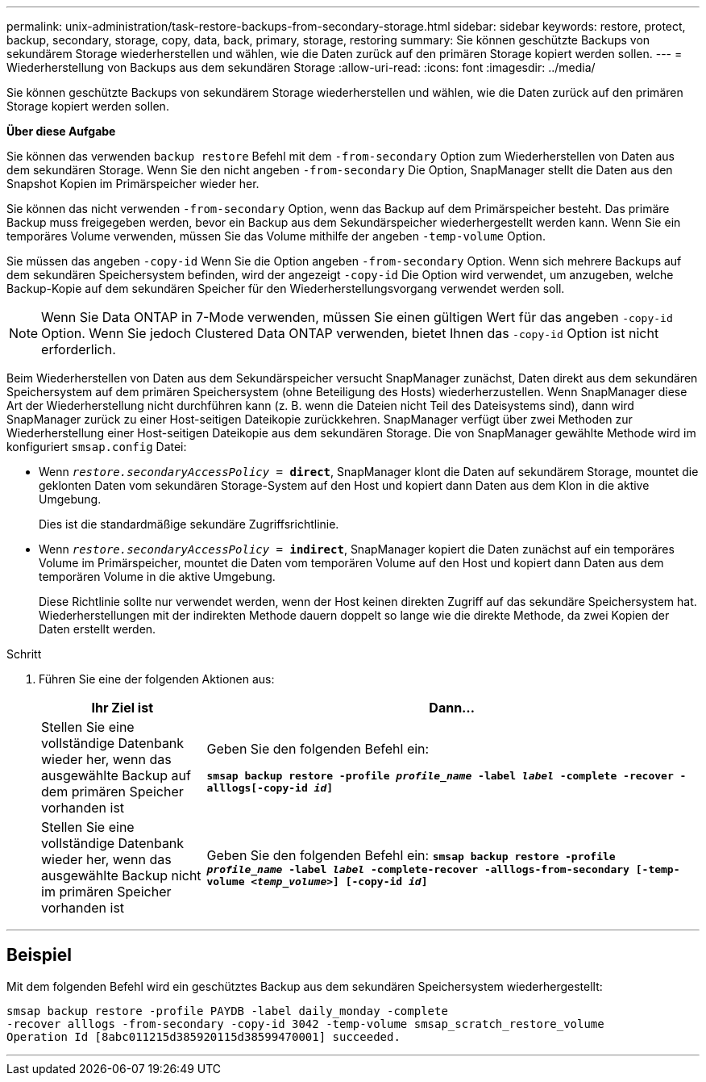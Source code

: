 ---
permalink: unix-administration/task-restore-backups-from-secondary-storage.html 
sidebar: sidebar 
keywords: restore, protect, backup, secondary, storage, copy, data, back, primary, storage, restoring 
summary: Sie können geschützte Backups von sekundärem Storage wiederherstellen und wählen, wie die Daten zurück auf den primären Storage kopiert werden sollen. 
---
= Wiederherstellung von Backups aus dem sekundären Storage
:allow-uri-read: 
:icons: font
:imagesdir: ../media/


[role="lead"]
Sie können geschützte Backups von sekundärem Storage wiederherstellen und wählen, wie die Daten zurück auf den primären Storage kopiert werden sollen.

*Über diese Aufgabe*

Sie können das verwenden `backup restore` Befehl mit dem `-from-secondary` Option zum Wiederherstellen von Daten aus dem sekundären Storage. Wenn Sie den nicht angeben `-from-secondary` Die Option, SnapManager stellt die Daten aus den Snapshot Kopien im Primärspeicher wieder her.

Sie können das nicht verwenden `-from-secondary` Option, wenn das Backup auf dem Primärspeicher besteht. Das primäre Backup muss freigegeben werden, bevor ein Backup aus dem Sekundärspeicher wiederhergestellt werden kann. Wenn Sie ein temporäres Volume verwenden, müssen Sie das Volume mithilfe der angeben `-temp-volume` Option.

Sie müssen das angeben `-copy-id` Wenn Sie die Option angeben `-from-secondary` Option. Wenn sich mehrere Backups auf dem sekundären Speichersystem befinden, wird der angezeigt `-copy-id` Die Option wird verwendet, um anzugeben, welche Backup-Kopie auf dem sekundären Speicher für den Wiederherstellungsvorgang verwendet werden soll.


NOTE: Wenn Sie Data ONTAP in 7-Mode verwenden, müssen Sie einen gültigen Wert für das angeben `-copy-id` Option. Wenn Sie jedoch Clustered Data ONTAP verwenden, bietet Ihnen das `-copy-id` Option ist nicht erforderlich.

Beim Wiederherstellen von Daten aus dem Sekundärspeicher versucht SnapManager zunächst, Daten direkt aus dem sekundären Speichersystem auf dem primären Speichersystem (ohne Beteiligung des Hosts) wiederherzustellen. Wenn SnapManager diese Art der Wiederherstellung nicht durchführen kann (z. B. wenn die Dateien nicht Teil des Dateisystems sind), dann wird SnapManager zurück zu einer Host-seitigen Dateikopie zurückkehren. SnapManager verfügt über zwei Methoden zur Wiederherstellung einer Host-seitigen Dateikopie aus dem sekundären Storage. Die von SnapManager gewählte Methode wird im konfiguriert `smsap.config` Datei:

* Wenn `_restore.secondaryAccessPolicy_ = *direct*`, SnapManager klont die Daten auf sekundärem Storage, mountet die geklonten Daten vom sekundären Storage-System auf den Host und kopiert dann Daten aus dem Klon in die aktive Umgebung.
+
Dies ist die standardmäßige sekundäre Zugriffsrichtlinie.

* Wenn `_restore.secondaryAccessPolicy_ = *indirect*`, SnapManager kopiert die Daten zunächst auf ein temporäres Volume im Primärspeicher, mountet die Daten vom temporären Volume auf den Host und kopiert dann Daten aus dem temporären Volume in die aktive Umgebung.
+
Diese Richtlinie sollte nur verwendet werden, wenn der Host keinen direkten Zugriff auf das sekundäre Speichersystem hat. Wiederherstellungen mit der indirekten Methode dauern doppelt so lange wie die direkte Methode, da zwei Kopien der Daten erstellt werden.



.Schritt
. Führen Sie eine der folgenden Aktionen aus:
+
[cols="1a,3a"]
|===
| Ihr Ziel ist | Dann... 


 a| 
Stellen Sie eine vollständige Datenbank wieder her, wenn das ausgewählte Backup auf dem primären Speicher vorhanden ist
 a| 
Geben Sie den folgenden Befehl ein:

`*smsap backup restore -profile _profile_name_ -label _label_ -complete -recover -alllogs[-copy-id _id_]*`



 a| 
Stellen Sie eine vollständige Datenbank wieder her, wenn das ausgewählte Backup nicht im primären Speicher vorhanden ist
 a| 
Geben Sie den folgenden Befehl ein:
`*smsap backup restore -profile _profile_name_ -label _label_ -complete-recover -alllogs-from-secondary [-temp-volume _<temp_volume>_] [-copy-id _id_]*`

|===


'''


== Beispiel

Mit dem folgenden Befehl wird ein geschütztes Backup aus dem sekundären Speichersystem wiederhergestellt:

[listing]
----
smsap backup restore -profile PAYDB -label daily_monday -complete
-recover alllogs -from-secondary -copy-id 3042 -temp-volume smsap_scratch_restore_volume
Operation Id [8abc011215d385920115d38599470001] succeeded.
----
'''